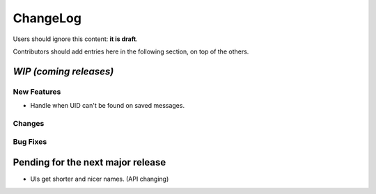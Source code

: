 =========
ChangeLog
=========

Users should ignore this content: **it is draft**.

Contributors should add entries here in the following section, on top of the
others.

`WIP (coming releases)`
=======================

New Features
------------

* Handle when UID can't be found on saved messages.

Changes
-------

Bug Fixes
---------



Pending for the next major release
==================================

* UIs get shorter and nicer names. (API changing)
